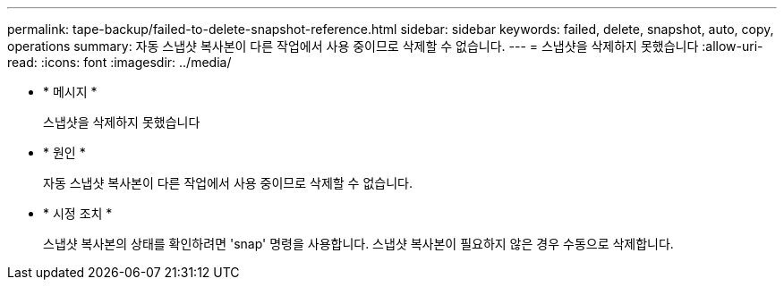 ---
permalink: tape-backup/failed-to-delete-snapshot-reference.html 
sidebar: sidebar 
keywords: failed, delete, snapshot, auto, copy, operations 
summary: 자동 스냅샷 복사본이 다른 작업에서 사용 중이므로 삭제할 수 없습니다. 
---
= 스냅샷을 삭제하지 못했습니다
:allow-uri-read: 
:icons: font
:imagesdir: ../media/


[role="lead"]
* * 메시지 *
+
스냅샷을 삭제하지 못했습니다

* * 원인 *
+
자동 스냅샷 복사본이 다른 작업에서 사용 중이므로 삭제할 수 없습니다.

* * 시정 조치 *
+
스냅샷 복사본의 상태를 확인하려면 'snap' 명령을 사용합니다. 스냅샷 복사본이 필요하지 않은 경우 수동으로 삭제합니다.


